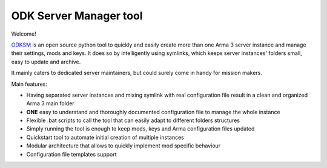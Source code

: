 ***********************
ODK Server Manager tool
***********************

.. image:: https://img.shields.io/github/v/release/CarloDePieri/odk_servermanager
    :target: https://github.com/CarloDePieri/odk_servermanager/releases/latest
    :alt: Latest Release
.. image:: https://travis-ci.com/CarloDePieri/odk_servermanager.svg?branch=master
    :target: https://travis-ci.com/CarloDePieri/odk_servermanager
    :alt: Travis build
.. image:: https://coveralls.io/repos/github/CarloDePieri/odk_servermanager/badge.svg?branch=master
    :target: https://coveralls.io/github/CarloDePieri/odk_servermanager?branch=master
    :alt: Coverage status
.. image:: https://img.shields.io/github/license/CarloDePieri/odk_servermanager
    :target: https://github.com/CarloDePieri/odk_servermanager/blob/master/LICENSE
    :alt: License
.. image:: https://img.shields.io/badge/os-Windows-blue
    :target: https://github.com/CarloDePieri/odk_servermanager
    :alt: Supported os: Windows
.. image:: https://img.shields.io/maintenance/yes/2020
    :target: https://github.com/CarloDePieri/odk_servermanager
    :alt: Maintained!

Welcome!

.. image:: https://www.odkclan.it/immagini/loghi/logo_home.png
    :height: 100 px
    :alt: ODK Clan website
    :target: https://www.odkclan.it/

ODKSM_ is an open source python tool to quickly and easily create more than one Arma 3 server instance and manage their
settings, mods and keys. It does so by intelligently using symlinks, which keeps server instances' folders small, easy
to update and archive.

It mainly caters to dedicated server maintainers, but could surely come in handy for mission makers.

Main features:

* Having separated server instances and mixing symlink with real configuration file result in a clean and organized Arma 3 main folder
* **ONE** easy to understand and thoroughly documented configuration file to manage the whole instance
* Flexible .bat scripts to call the tool that can easily adapt to different folders structures
* Simply running the tool is enough to keep mods, keys and Arma configuration files updated
* Quickstart tool to automate initial creation of multiple instances
* Modular architecture that allows to quickly implement mod specific behaviour
* Configuration file templates support

.. _ODKSM: https://github.com/CarloDePieri/odk_servermanager
